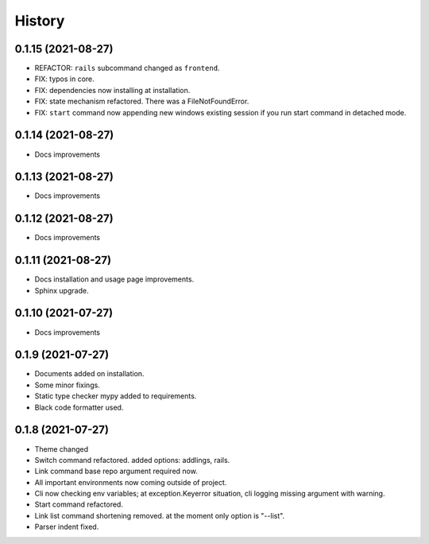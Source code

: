 =======
History
=======


0.1.15 (2021-08-27)
-------------------

* REFACTOR: ``rails`` subcommand changed as ``frontend``.
* FIX: typos in core.
* FIX: dependencies now installing at installation.
* FIX: state mechanism refactored. There was a FileNotFoundError.
* FIX: ``start`` command now appending new windows existing session if you run start command in detached mode.

0.1.14 (2021-08-27)
-------------------

* Docs improvements

0.1.13 (2021-08-27)
-------------------

* Docs improvements


0.1.12 (2021-08-27)
-------------------

* Docs improvements


0.1.11 (2021-08-27)
-------------------

* Docs installation and usage page improvements.
* Sphinx upgrade.


0.1.10 (2021-07-27)
-------------------

* Docs improvements


0.1.9 (2021-07-27)
------------------

* Documents added on installation.
* Some minor fixings.
* Static type checker mypy added to requirements.
* Black code formatter used.


0.1.8 (2021-07-27)
------------------

* Theme changed
* Switch command refactored. added options: addlings, rails.
* Link command base repo argument required now.
* All important environments now coming outside of project.
* Cli now checking env variables; at exception.Keyerror situation, cli logging
  missing argument with warning.
* Start command refactored.
* Link list command shortening removed. at the moment only option is "--list".
* Parser indent fixed.
